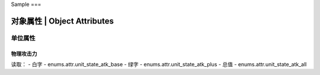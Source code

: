 Sample
===

============================
对象属性 | Object Attributes
============================

单位属性
========

物理攻击力
----------

读取：
- 白字 - enums.attr.unit_state_atk_base
- 绿字 - enums.attr.unit_state_atk_plus
- 总值 - enums.attr.unit_state_atk_all

